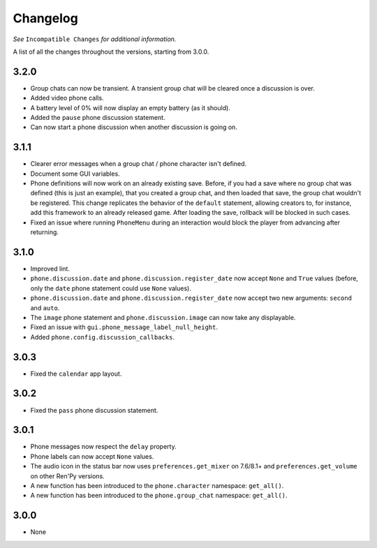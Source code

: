 Changelog
=========

*See* ``Incompatible Changes`` *for additional information.*

A list of all the changes throughout the versions, starting from 3.0.0.

3.2.0
-----

* Group chats can now be transient. A transient group chat will be cleared once a discussion is over.
* Added video phone calls.
* A battery level of 0% will now display an empty battery (as it should).
* Added the ``pause`` phone discussion statement.
* Can now start a phone discussion when another discussion is going on.

3.1.1
-----

* Clearer error messages when a group chat / phone character isn't defined.
* Document some GUI variables.
* Phone definitions will now work on an already existing save. Before, if you had a save where no group chat was defined (this is just an example), that you created a group chat, and then loaded that save, the group chat wouldn't be registered. This change replicates the behavior of the ``default`` statement, allowing creators to, for instance, add this framework to an already released game. After loading the save, rollback will be blocked in such cases.
* Fixed an issue where running ``PhoneMenu`` during an interaction would block the player from advancing after returning.

3.1.0
-----

* Improved lint.
* ``phone.discussion.date`` and ``phone.discussion.register_date`` now accept ``None`` and ``True`` values (before, only the ``date`` phone statement could use ``None`` values).
* ``phone.discussion.date`` and ``phone.discussion.register_date`` now accept two new arguments: ``second`` and ``auto``.
* The ``image`` phone statement and ``phone.discussion.image`` can now take any displayable.
* Fixed an issue with ``gui.phone_message_label_null_height``.
* Added ``phone.config.discussion_callbacks``.

3.0.3
-----

* Fixed the ``calendar`` app layout.

3.0.2
-----

* Fixed the ``pass`` phone discussion statement.

3.0.1
-----

* Phone messages now respect the ``delay`` property.
* Phone labels can now accept ``None`` values.
* The audio icon in the status bar now uses ``preferences.get_mixer`` on 7.6/8.1+ and ``preferences.get_volume`` on other Ren'Py versions.
* A new function has been introduced to the ``phone.character`` namespace: ``get_all()``.
* A new function has been introduced to the ``phone.group_chat`` namespace: ``get_all()``.

3.0.0
-----

* None